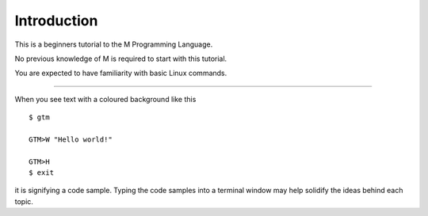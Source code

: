 =================
Introduction
=================

This is a beginners tutorial to the M Programming Language.

No previous knowledge of M is required to start with this tutorial.

You are expected to have familiarity with basic Linux commands.

________________________________

When you see text with a coloured background like this ::

    $ gtm
    
    GTM>W "Hello world!"
    
    GTM>H
    $ exit

it is signifying a code sample. Typing the code samples into a terminal window may help solidify the ideas behind each topic.

